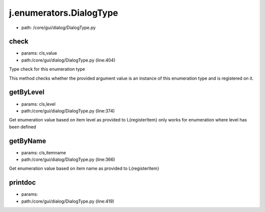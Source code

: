 
j.enumerators.DialogType
========================


* path: /core/gui/dialog/DialogType.py


check
-----


* params: cls,value
* path:/core/gui/dialog/DialogType.py (line:404)


Type check for this enumeration type

This method checks whether the provided argument value is an instance
of this enumeration type and is registered on it.



getByLevel
----------


* params: cls,level
* path:/core/gui/dialog/DialogType.py (line:374)


Get enumeration value based on item level as provided to L{registerItem}
only works for enumeration where level has been defined


getByName
---------


* params: cls,itemname
* path:/core/gui/dialog/DialogType.py (line:366)


Get enumeration value based on item name as provided to L{registerItem}


printdoc
--------


* params:
* path:/core/gui/dialog/DialogType.py (line:419)


